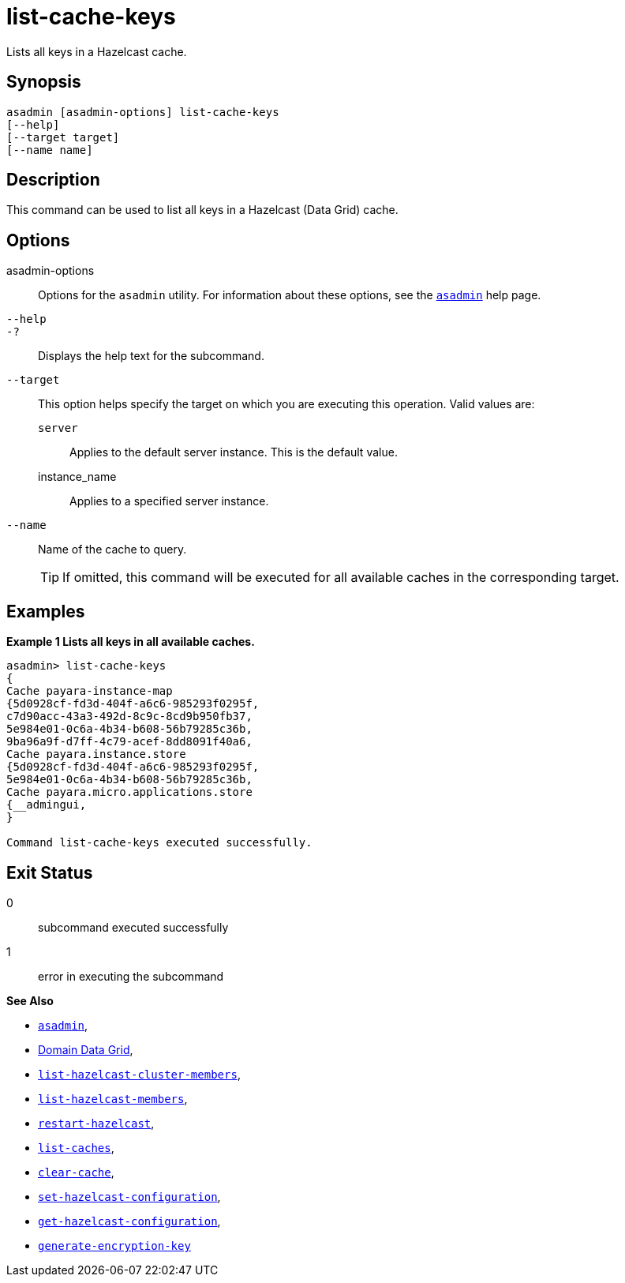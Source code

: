 [[list-cache-keys]]
= list-cache-keys

Lists all keys in a Hazelcast cache.

[[synopsis]]
== Synopsis

[source,shell]
----
asadmin [asadmin-options] list-cache-keys
[--help]
[--target target]
[--name name]
----

[[description]]
== Description

This command can be used to list all keys in a Hazelcast (Data Grid) cache.

[[options]]
== Options

asadmin-options::
Options for the `asadmin` utility. For information about these options, see the xref:Technical Documentation/Payara Server Documentation/Command Reference/asadmin.adoc#asadmin-1m[`asadmin`] help page.
`--help`::
`-?`::
Displays the help text for the subcommand.
`--target`::
This option helps specify the target on which you are executing this operation. Valid values are: +
`server`;;
Applies to the default server instance. This is the default value.
instance_name;;
Applies to a specified server instance.
`--name`::
Name of the cache to query.
+
TIP: If omitted, this command will be executed for all available caches in the corresponding target.

[[examples]]
== Examples

*Example 1 Lists all keys in all available caches.*

[source, shell]
----
asadmin> list-cache-keys
{
Cache payara-instance-map
{5d0928cf-fd3d-404f-a6c6-985293f0295f,
c7d90acc-43a3-492d-8c9c-8cd9b950fb37,
5e984e01-0c6a-4b34-b608-56b79285c36b,
9ba96a9f-d7ff-4c79-acef-8dd8091f40a6,
Cache payara.instance.store
{5d0928cf-fd3d-404f-a6c6-985293f0295f,
5e984e01-0c6a-4b34-b608-56b79285c36b,
Cache payara.micro.applications.store
{__admingui,
}

Command list-cache-keys executed successfully.
----

[[exit-status]]
== Exit Status

0::
subcommand executed successfully
1::
error in executing the subcommand

*See Also*

* xref:Technical Documentation/Payara Server Documentation/Command Reference/asadmin.adoc#asadmin-1m[`asadmin`],
* xref:Technical Documentation/Payara Server Documentation/High Availability/Administering the Domain Data Grid.adoc[Domain Data Grid],
* xref:Technical Documentation/Payara Server Documentation/Command Reference/list-hazelcast-cluster-members.adoc[`list-hazelcast-cluster-members`],
* xref:Technical Documentation/Payara Server Documentation/Command Reference/list-hazelcast-members.adoc[`list-hazelcast-members`],
* xref:Technical Documentation/Payara Server Documentation/Command Reference/restart-hazelcast.adoc[`restart-hazelcast`],
* xref:Technical Documentation/Payara Server Documentation/Command Reference/list-caches.adoc[`list-caches`],
* xref:Technical Documentation/Payara Server Documentation/Command Reference/clear-cache.adoc[`clear-cache`],
* xref:Technical Documentation/Payara Server Documentation/Command Reference/set-hazelcast-configuration.adoc[`set-hazelcast-configuration`],
* xref:Technical Documentation/Payara Server Documentation/Command Reference/get-hazelcast-configuration.adoc[`get-hazelcast-configuration`],
* xref:Technical Documentation/Payara Server Documentation/Command Reference/generate-encryption-key.adoc[`generate-encryption-key`]
